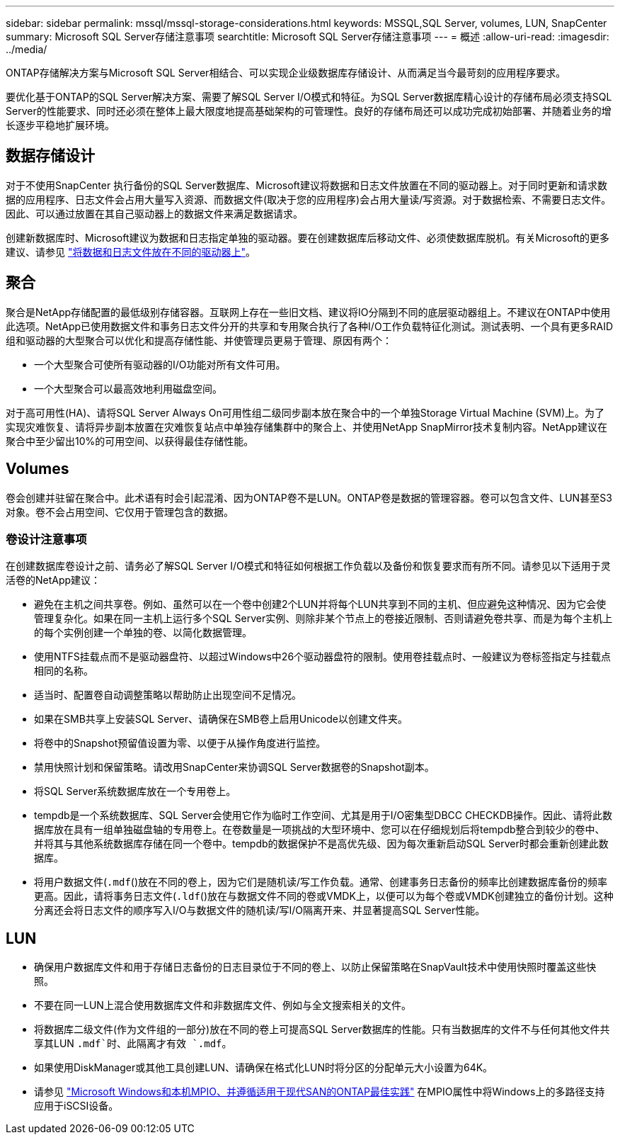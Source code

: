 ---
sidebar: sidebar 
permalink: mssql/mssql-storage-considerations.html 
keywords: MSSQL,SQL Server, volumes, LUN, SnapCenter 
summary: Microsoft SQL Server存储注意事项 
searchtitle: Microsoft SQL Server存储注意事项 
---
= 概述
:allow-uri-read: 
:imagesdir: ../media/


[role="lead"]
ONTAP存储解决方案与Microsoft SQL Server相结合、可以实现企业级数据库存储设计、从而满足当今最苛刻的应用程序要求。

要优化基于ONTAP的SQL Server解决方案、需要了解SQL Server I/O模式和特征。为SQL Server数据库精心设计的存储布局必须支持SQL Server的性能要求、同时还必须在整体上最大限度地提高基础架构的可管理性。良好的存储布局还可以成功完成初始部署、并随着业务的增长逐步平稳地扩展环境。



== 数据存储设计

对于不使用SnapCenter 执行备份的SQL Server数据库、Microsoft建议将数据和日志文件放置在不同的驱动器上。对于同时更新和请求数据的应用程序、日志文件会占用大量写入资源、而数据文件(取决于您的应用程序)会占用大量读/写资源。对于数据检索、不需要日志文件。因此、可以通过放置在其自己驱动器上的数据文件来满足数据请求。

创建新数据库时、Microsoft建议为数据和日志指定单独的驱动器。要在创建数据库后移动文件、必须使数据库脱机。有关Microsoft的更多建议、请参见 link:https://docs.microsoft.com/en-us/sql/relational-databases/policy-based-management/place-data-and-log-files-on-separate-drives?view=sql-server-ver15["将数据和日志文件放在不同的驱动器上"^]。



== 聚合

聚合是NetApp存储配置的最低级别存储容器。互联网上存在一些旧文档、建议将IO分隔到不同的底层驱动器组上。不建议在ONTAP中使用此选项。NetApp已使用数据文件和事务日志文件分开的共享和专用聚合执行了各种I/O工作负载特征化测试。测试表明、一个具有更多RAID组和驱动器的大型聚合可以优化和提高存储性能、并使管理员更易于管理、原因有两个：

* 一个大型聚合可使所有驱动器的I/O功能对所有文件可用。
* 一个大型聚合可以最高效地利用磁盘空间。


对于高可用性(HA)、请将SQL Server Always On可用性组二级同步副本放在聚合中的一个单独Storage Virtual Machine (SVM)上。为了实现灾难恢复、请将异步副本放置在灾难恢复站点中单独存储集群中的聚合上、并使用NetApp SnapMirror技术复制内容。NetApp建议在聚合中至少留出10%的可用空间、以获得最佳存储性能。



== Volumes

卷会创建并驻留在聚合中。此术语有时会引起混淆、因为ONTAP卷不是LUN。ONTAP卷是数据的管理容器。卷可以包含文件、LUN甚至S3对象。卷不会占用空间、它仅用于管理包含的数据。



=== 卷设计注意事项

在创建数据库卷设计之前、请务必了解SQL Server I/O模式和特征如何根据工作负载以及备份和恢复要求而有所不同。请参见以下适用于灵活卷的NetApp建议：

* 避免在主机之间共享卷。例如、虽然可以在一个卷中创建2个LUN并将每个LUN共享到不同的主机、但应避免这种情况、因为它会使管理复杂化。如果在同一主机上运行多个SQL Server实例、则除非某个节点上的卷接近限制、否则请避免卷共享、而是为每个主机上的每个实例创建一个单独的卷、以简化数据管理。
* 使用NTFS挂载点而不是驱动器盘符、以超过Windows中26个驱动器盘符的限制。使用卷挂载点时、一般建议为卷标签指定与挂载点相同的名称。
* 适当时、配置卷自动调整策略以帮助防止出现空间不足情况。
* 如果在SMB共享上安装SQL Server、请确保在SMB卷上启用Unicode以创建文件夹。
* 将卷中的Snapshot预留值设置为零、以便于从操作角度进行监控。
* 禁用快照计划和保留策略。请改用SnapCenter来协调SQL Server数据卷的Snapshot副本。
* 将SQL Server系统数据库放在一个专用卷上。
* tempdb是一个系统数据库、SQL Server会使用它作为临时工作空间、尤其是用于I/O密集型DBCC CHECKDB操作。因此、请将此数据库放在具有一组单独磁盘轴的专用卷上。在卷数量是一项挑战的大型环境中、您可以在仔细规划后将tempdb整合到较少的卷中、并将其与其他系统数据库存储在同一个卷中。tempdb的数据保护不是高优先级、因为每次重新启动SQL Server时都会重新创建此数据库。
* 将用户数据文件(`.mdf`()放在不同的卷上，因为它们是随机读/写工作负载。通常、创建事务日志备份的频率比创建数据库备份的频率更高。因此，请将事务日志文件(`.ldf`()放在与数据文件不同的卷或VMDK上，以便可以为每个卷或VMDK创建独立的备份计划。这种分离还会将日志文件的顺序写入I/O与数据文件的随机读/写I/O隔离开来、并显著提高SQL Server性能。




== LUN

* 确保用户数据库文件和用于存储日志备份的日志目录位于不同的卷上、以防止保留策略在SnapVault技术中使用快照时覆盖这些快照。
* 不要在同一LUN上混合使用数据库文件和非数据库文件、例如与全文搜索相关的文件。
* 将数据库二级文件(作为文件组的一部分)放在不同的卷上可提高SQL Server数据库的性能。只有当数据库的文件不与任何其他文件共享其LUN `.mdf`时、此隔离才有效 `.mdf`。
* 如果使用DiskManager或其他工具创建LUN、请确保在格式化LUN时将分区的分配单元大小设置为64K。
* 请参见 link:https://www.netapp.com/media/10680-tr4080.pdf["Microsoft Windows和本机MPIO、并遵循适用于现代SAN的ONTAP最佳实践"] 在MPIO属性中将Windows上的多路径支持应用于iSCSI设备。

